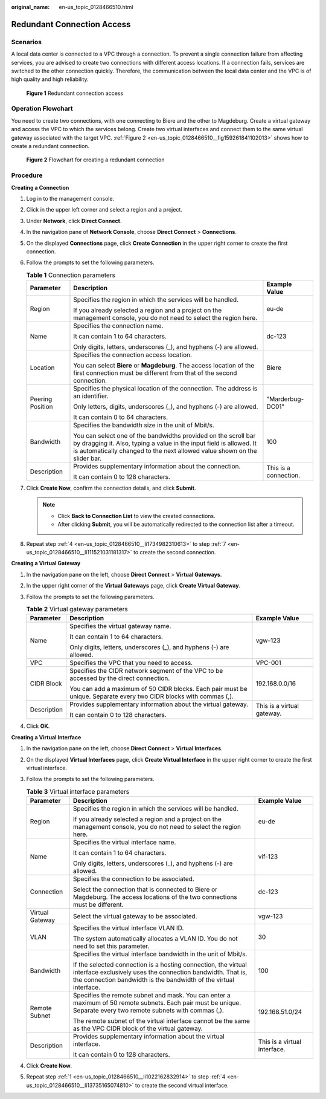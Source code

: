 :original_name: en-us_topic_0128466510.html

.. _en-us_topic_0128466510:

Redundant Connection Access
===========================

Scenarios
---------

A local data center is connected to a VPC through a connection. To prevent a single connection failure from affecting services, you are advised to create two connections with different access locations. If a connection fails, services are switched to the other connection quickly. Therefore, the communication between the local data center and the VPC is of high quality and high reliability.


.. figure:: /_static/images/en-us_image_0159220007.png
   :alt: **Figure 1** Redundant connection access

   **Figure 1** Redundant connection access

Operation Flowchart
-------------------

You need to create two connections, with one connecting to Biere and the other to Magdeburg. Create a virtual gateway and access the VPC to which the services belong. Create two virtual interfaces and connect them to the same virtual gateway associated with the target VPC. :ref:`Figure 2 <en-us_topic_0128466510__fig159261841102013>` shows how to create a redundant connection.

.. _en-us_topic_0128466510__fig159261841102013:

.. figure:: /_static/images/en-us_image_0159221137.png
   :alt: **Figure 2** Flowchart for creating a redundant connection

   **Figure 2** Flowchart for creating a redundant connection

Procedure
---------

**Creating a Connection**

#. Log in to the management console.

#. Click |image1| in the upper left corner and select a region and a project.

#. Under **Network**, click **Direct Connect**.

#. .. _en-us_topic_0128466510__li1734982310613:

   In the navigation pane of **Network Console**, choose **Direct Connect** > **Connections**.

#. On the displayed **Connections** page, click **Create Connection** in the upper right corner to create the first connection.

#. Follow the prompts to set the following parameters.

   .. table:: **Table 1** Connection parameters

      +-----------------------+--------------------------------------------------------------------------------------------------------------------------------------------------------------------------------------------------------------------+-----------------------+
      | Parameter             | Description                                                                                                                                                                                                        | Example Value         |
      +=======================+====================================================================================================================================================================================================================+=======================+
      | Region                | Specifies the region in which the services will be handled.                                                                                                                                                        | eu-de                 |
      |                       |                                                                                                                                                                                                                    |                       |
      |                       | If you already selected a region and a project on the management console, you do not need to select the region here.                                                                                               |                       |
      +-----------------------+--------------------------------------------------------------------------------------------------------------------------------------------------------------------------------------------------------------------+-----------------------+
      | Name                  | Specifies the connection name.                                                                                                                                                                                     | dc-123                |
      |                       |                                                                                                                                                                                                                    |                       |
      |                       | It can contain 1 to 64 characters.                                                                                                                                                                                 |                       |
      |                       |                                                                                                                                                                                                                    |                       |
      |                       | Only digits, letters, underscores (_), and hyphens (-) are allowed.                                                                                                                                                |                       |
      +-----------------------+--------------------------------------------------------------------------------------------------------------------------------------------------------------------------------------------------------------------+-----------------------+
      | Location              | Specifies the connection access location.                                                                                                                                                                          | Biere                 |
      |                       |                                                                                                                                                                                                                    |                       |
      |                       | You can select **Biere** or **Magdeburg**. The access location of the first connection must be different from that of the second connection.                                                                       |                       |
      +-----------------------+--------------------------------------------------------------------------------------------------------------------------------------------------------------------------------------------------------------------+-----------------------+
      | Peering Position      | Specifies the physical location of the connection. The address is an identifier.                                                                                                                                   | "Marderbug-DC01"      |
      |                       |                                                                                                                                                                                                                    |                       |
      |                       | Only letters, digits, underscores (_), and hyphens (-) are allowed.                                                                                                                                                |                       |
      |                       |                                                                                                                                                                                                                    |                       |
      |                       | It can contain 0 to 64 characters.                                                                                                                                                                                 |                       |
      +-----------------------+--------------------------------------------------------------------------------------------------------------------------------------------------------------------------------------------------------------------+-----------------------+
      | Bandwidth             | Specifies the bandwidth size in the unit of Mbit/s.                                                                                                                                                                | 100                   |
      |                       |                                                                                                                                                                                                                    |                       |
      |                       | You can select one of the bandwidths provided on the scroll bar by dragging it. Also, typing a value in the input field is allowed. It is automatically changed to the next allowed value shown on the slider bar. |                       |
      +-----------------------+--------------------------------------------------------------------------------------------------------------------------------------------------------------------------------------------------------------------+-----------------------+
      | Description           | Provides supplementary information about the connection.                                                                                                                                                           | This is a connection. |
      |                       |                                                                                                                                                                                                                    |                       |
      |                       | It can contain 0 to 128 characters.                                                                                                                                                                                |                       |
      +-----------------------+--------------------------------------------------------------------------------------------------------------------------------------------------------------------------------------------------------------------+-----------------------+

#. .. _en-us_topic_0128466510__li111521031181317:

   Click **Create Now**, confirm the connection details, and click **Submit**.

   .. note::

      -  Click **Back to Connection List** to view the created connections.
      -  After clicking **Submit**, you will be automatically redirected to the connection list after a timeout.

#. Repeat step :ref:`4 <en-us_topic_0128466510__li1734982310613>` to step :ref:`7 <en-us_topic_0128466510__li111521031181317>` to create the second connection.

**Creating a Virtual Gateway**

#. In the navigation pane on the left, choose **Direct Connect** > **Virtual Gateways**.
#. In the upper right corner of the **Virtual Gateways** page, click **Create Virtual Gateway**.
#. Follow the prompts to set the following parameters.

   .. table:: **Table 2** Virtual gateway parameters

      +-----------------------+--------------------------------------------------------------------------------------------------------------------+----------------------------+
      | Parameter             | Description                                                                                                        | Example Value              |
      +=======================+====================================================================================================================+============================+
      | Name                  | Specifies the virtual gateway name.                                                                                | vgw-123                    |
      |                       |                                                                                                                    |                            |
      |                       | It can contain 1 to 64 characters.                                                                                 |                            |
      |                       |                                                                                                                    |                            |
      |                       | Only digits, letters, underscores (_), and hyphens (-) are allowed.                                                |                            |
      +-----------------------+--------------------------------------------------------------------------------------------------------------------+----------------------------+
      | VPC                   | Specifies the VPC that you need to access.                                                                         | VPC-001                    |
      +-----------------------+--------------------------------------------------------------------------------------------------------------------+----------------------------+
      | CIDR Block            | Specifies the CIDR network segment of the VPC to be accessed by the direct connection.                             | 192.168.0.0/16             |
      |                       |                                                                                                                    |                            |
      |                       | You can add a maximum of 50 CIDR blocks. Each pair must be unique. Separate every two CIDR blocks with commas (,). |                            |
      +-----------------------+--------------------------------------------------------------------------------------------------------------------+----------------------------+
      | Description           | Provides supplementary information about the virtual gateway.                                                      | This is a virtual gateway. |
      |                       |                                                                                                                    |                            |
      |                       | It can contain 0 to 128 characters.                                                                                |                            |
      +-----------------------+--------------------------------------------------------------------------------------------------------------------+----------------------------+

#. Click **OK**.

**Creating a Virtual Interface**

#. .. _en-us_topic_0128466510__li1022162832914:

   In the navigation pane on the left, choose **Direct Connect** > **Virtual Interfaces**.

#. On the displayed **Virtual Interfaces** page, click **Create Virtual Interface** in the upper right corner to create the first virtual interface.

#. Follow the prompts to set the following parameters.

   .. table:: **Table 3** Virtual interface parameters

      +-----------------------+---------------------------------------------------------------------------------------------------------------------------------------------------------------------------------------------------+------------------------------+
      | Parameter             | Description                                                                                                                                                                                       | Example Value                |
      +=======================+===================================================================================================================================================================================================+==============================+
      | Region                | Specifies the region in which the services will be handled.                                                                                                                                       | eu-de                        |
      |                       |                                                                                                                                                                                                   |                              |
      |                       | If you already selected a region and a project on the management console, you do not need to select the region here.                                                                              |                              |
      +-----------------------+---------------------------------------------------------------------------------------------------------------------------------------------------------------------------------------------------+------------------------------+
      | Name                  | Specifies the virtual interface name.                                                                                                                                                             | vif-123                      |
      |                       |                                                                                                                                                                                                   |                              |
      |                       | It can contain 1 to 64 characters.                                                                                                                                                                |                              |
      |                       |                                                                                                                                                                                                   |                              |
      |                       | Only digits, letters, underscores (_), and hyphens (-) are allowed.                                                                                                                               |                              |
      +-----------------------+---------------------------------------------------------------------------------------------------------------------------------------------------------------------------------------------------+------------------------------+
      | Connection            | Specifies the connection to be associated.                                                                                                                                                        | dc-123                       |
      |                       |                                                                                                                                                                                                   |                              |
      |                       | Select the connection that is connected to Biere or Magdeburg. The access locations of the two connections must be different.                                                                     |                              |
      +-----------------------+---------------------------------------------------------------------------------------------------------------------------------------------------------------------------------------------------+------------------------------+
      | Virtual Gateway       | Select the virtual gateway to be associated.                                                                                                                                                      | vgw-123                      |
      +-----------------------+---------------------------------------------------------------------------------------------------------------------------------------------------------------------------------------------------+------------------------------+
      | VLAN                  | Specifies the virtual interface VLAN ID.                                                                                                                                                          | 30                           |
      |                       |                                                                                                                                                                                                   |                              |
      |                       | The system automatically allocates a VLAN ID. You do not need to set this parameter.                                                                                                              |                              |
      +-----------------------+---------------------------------------------------------------------------------------------------------------------------------------------------------------------------------------------------+------------------------------+
      | Bandwidth             | Specifies the virtual interface bandwidth in the unit of Mbit/s.                                                                                                                                  | 100                          |
      |                       |                                                                                                                                                                                                   |                              |
      |                       | If the selected connection is a hosting connection, the virtual interface exclusively uses the connection bandwidth. That is, the connection bandwidth is the bandwidth of the virtual interface. |                              |
      +-----------------------+---------------------------------------------------------------------------------------------------------------------------------------------------------------------------------------------------+------------------------------+
      | Remote Subnet         | Specifies the remote subnet and mask. You can enter a maximum of 50 remote subnets. Each pair must be unique. Separate every two remote subnets with commas (,).                                  | 192.168.51.0/24              |
      |                       |                                                                                                                                                                                                   |                              |
      |                       | The remote subnet of the virtual interface cannot be the same as the VPC CIDR block of the virtual gateway.                                                                                       |                              |
      +-----------------------+---------------------------------------------------------------------------------------------------------------------------------------------------------------------------------------------------+------------------------------+
      | Description           | Provides supplementary information about the virtual interface.                                                                                                                                   | This is a virtual interface. |
      |                       |                                                                                                                                                                                                   |                              |
      |                       | It can contain 0 to 128 characters.                                                                                                                                                               |                              |
      +-----------------------+---------------------------------------------------------------------------------------------------------------------------------------------------------------------------------------------------+------------------------------+

#. .. _en-us_topic_0128466510__li13735165074810:

   Click **Create Now**.

#. Repeat step :ref:`1 <en-us_topic_0128466510__li1022162832914>` to step :ref:`4 <en-us_topic_0128466510__li13735165074810>` to create the second virtual interface.

.. |image1| image:: /_static/images/en-us_image_0070860784.png
